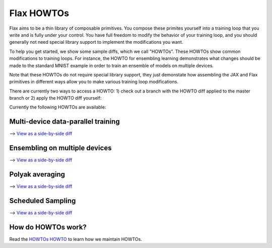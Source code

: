 Flax HOWTOs
===========

Flax aims to be a thin library of composable primitives. You compose
these primites yourself into a training loop that you write and is fully under
your control. You have full freedom to modify the behavior of your training loop,
and you should generally not need special library support to implement
the modifications you want.

To help you get started, we show some sample diffs, which
we call "HOWTOs". These HOWTOs show common modifications to training loops. For instance,
the HOWTO for ensembling learning demonstrates what changes should be made to
the standard MNIST example in order to train an ensemble of models on
multiple devices.

Note that these HOWTOs do not require special library support, they just
demonstate how assembling the JAX and Flax primitives in different ways
allow you to make various training loop modifications.

There are currently two ways to access a HOWTO: 1) check out a branch with the HOWTO diff applied to the master branch or 2) apply the HOWTO diff yourself:

.. code-block:: bash
   # Clone repository
   git clone https://github.com/google/flax
   cd flax

   # Method 1: Check out HOWTO (e.g., distributed-training):
   git checkout howto/distributed-training

   # Method 2: Apply HOWTO diff
   git apply --3way howtos/diffs/distributed-training.diff

Currently the following HOWTOs are available:

Multi-device data-parallel training
-----------------------------------

⟶ `View as a side-by-side diff <https://github.com/google/flax/compare/master..howto/distributed-training?diff=split>`_

.. raw:: html
   :file: _formatted_howtos/distributed-training.diff.html


Ensembling on multiple devices
------------------------------

⟶ `View as a side-by-side diff <https://github.com/google/flax/compare/master..howto/ensembling?diff=split>`_

.. raw:: html
   :file: _formatted_howtos/ensembling.diff.html


Polyak averaging
----------------

⟶ `View as a side-by-side diff <https://github.com/google/flax/compare/master..howto/polyak-averaging?diff=split>`_

.. raw:: html
   :file: _formatted_howtos/polyak-averaging.diff.html

Scheduled Sampling
----------------

⟶ `View as a side-by-side diff <https://github.com/google/flax/compare/master..howto/scheduled-sampling?diff=split>`_

.. raw:: html
   :file: _formatted_howtos/scheduled-sampling.diff.html


How do HOWTOs work?
-------------------

Read the `HOWTOs HOWTO <howtos-howto.md>`_ to learn how we maintain HOWTOs.


